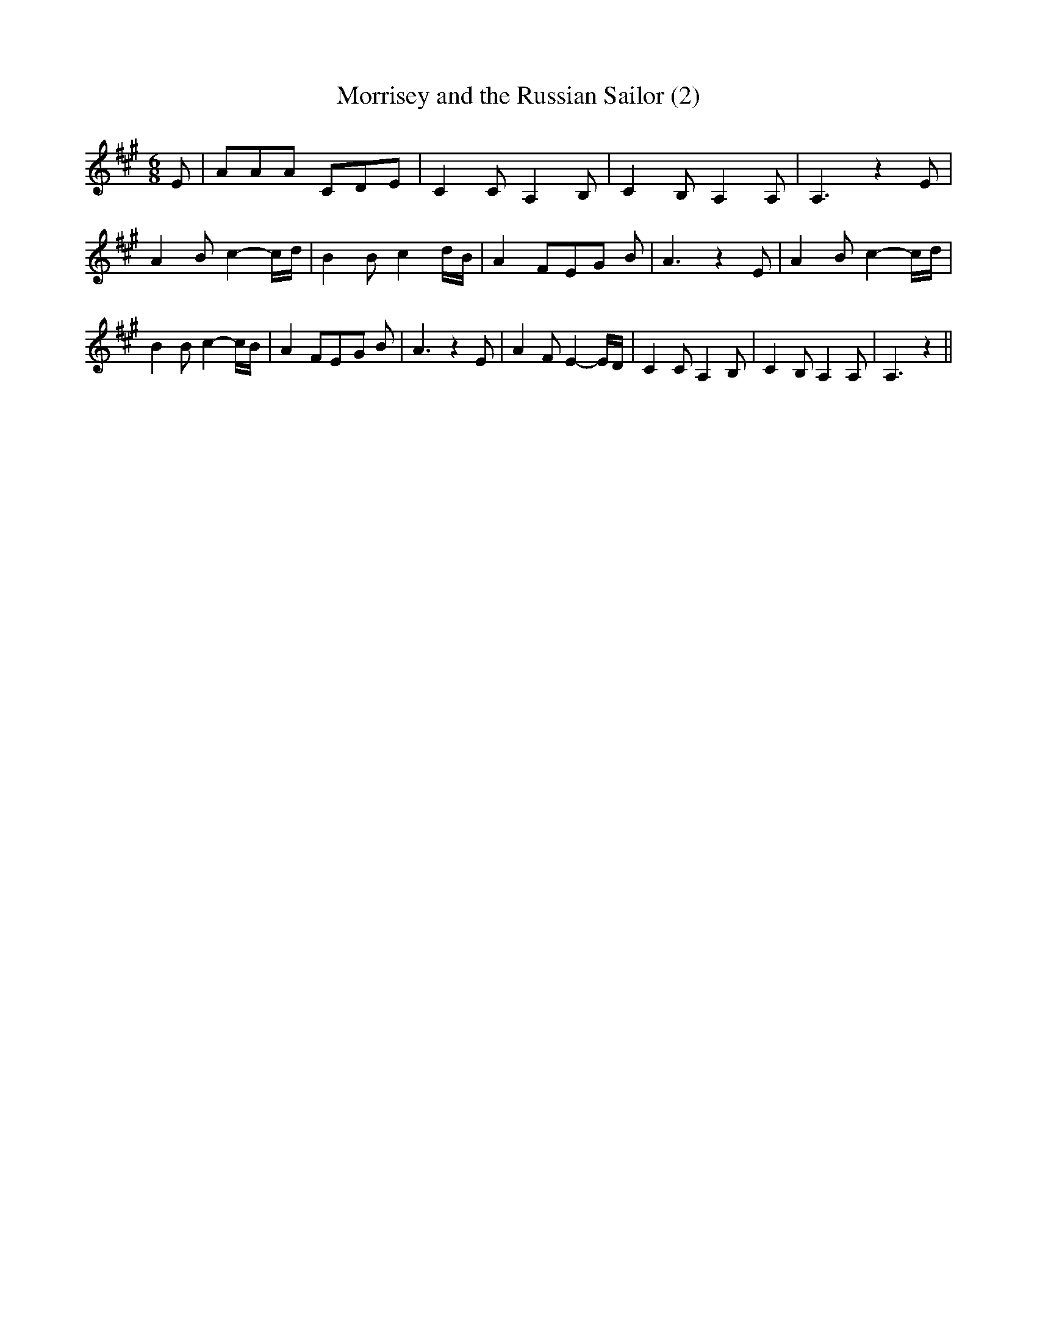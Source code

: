 % Generated more or less automatically by swtoabc by Erich Rickheit KSC
X:1
T:Morrisey and the Russian Sailor (2)
M:6/8
L:1/8
K:A
 E| AAA CDE| C2 C- A,2 B,| C2 B, A,2 A,| A,3 z2 E| A2 B c2- c/2d/2|\
 B2 B c2- d/2B/2| A2 FE-G B| A3 z2 E| A2 B c2- c/2d/2| B2 B c2- c/2B/2|\
 A2 FE-G B| A3 z2 E| A2 F E2- E/2D/2| C2 C A,2 B,| C2 B, A,2 A,| A,3 z2||\


